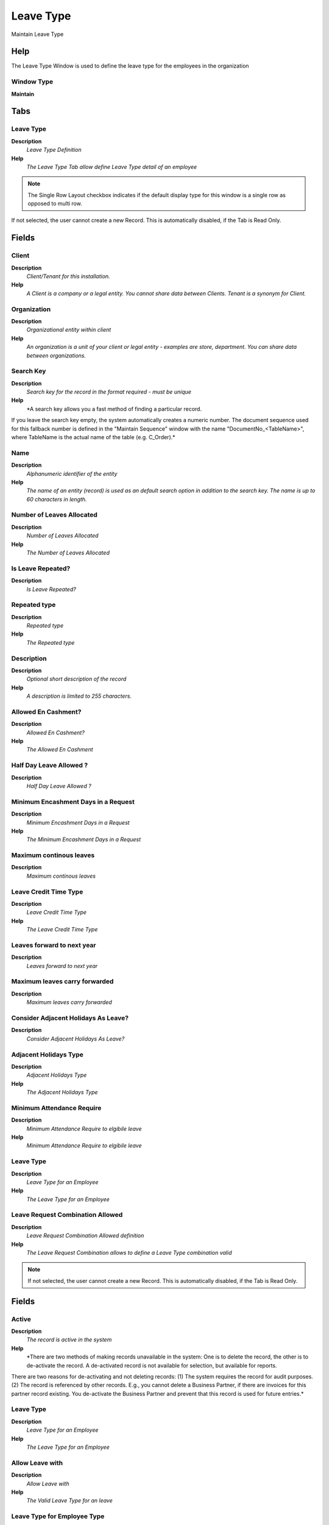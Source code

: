 
.. _functional-guide/window/leavetype:

==========
Leave Type
==========

Maintain Leave Type

Help
====
The Leave Type Window is used to define the leave type for the employees in the organization

Window Type
-----------
\ **Maintain**\ 


Tabs
====

Leave Type
----------
\ **Description**\ 
 \ *Leave Type Definition*\ 
\ **Help**\ 
 \ *The Leave Type Tab allow define Leave Type detail of an employee*\ 

.. note::
    The Single Row Layout checkbox indicates if the default display type for this window is a single row as opposed to multi row.
If not selected, the user cannot create a new Record.  This is automatically disabled, if the Tab is Read Only.

Fields
======

Client
------
\ **Description**\ 
 \ *Client/Tenant for this installation.*\ 
\ **Help**\ 
 \ *A Client is a company or a legal entity. You cannot share data between Clients. Tenant is a synonym for Client.*\ 

Organization
------------
\ **Description**\ 
 \ *Organizational entity within client*\ 
\ **Help**\ 
 \ *An organization is a unit of your client or legal entity - examples are store, department. You can share data between organizations.*\ 

Search Key
----------
\ **Description**\ 
 \ *Search key for the record in the format required - must be unique*\ 
\ **Help**\ 
 \ *A search key allows you a fast method of finding a particular record.
If you leave the search key empty, the system automatically creates a numeric number.  The document sequence used for this fallback number is defined in the "Maintain Sequence" window with the name "DocumentNo_<TableName>", where TableName is the actual name of the table (e.g. C_Order).*\ 

Name
----
\ **Description**\ 
 \ *Alphanumeric identifier of the entity*\ 
\ **Help**\ 
 \ *The name of an entity (record) is used as an default search option in addition to the search key. The name is up to 60 characters in length.*\ 

Number of Leaves Allocated
--------------------------
\ **Description**\ 
 \ *Number of Leaves Allocated*\ 
\ **Help**\ 
 \ *The Number of Leaves Allocated*\ 

Is Leave Repeated?
------------------
\ **Description**\ 
 \ *Is Leave Repeated?*\ 

Repeated type
-------------
\ **Description**\ 
 \ *Repeated type*\ 
\ **Help**\ 
 \ *The Repeated type*\ 

Description
-----------
\ **Description**\ 
 \ *Optional short description of the record*\ 
\ **Help**\ 
 \ *A description is limited to 255 characters.*\ 

Allowed En Cashment?
--------------------
\ **Description**\ 
 \ *Allowed En Cashment?*\ 
\ **Help**\ 
 \ *The Allowed En Cashment*\ 

Half Day Leave Allowed ?
------------------------
\ **Description**\ 
 \ *Half Day Leave Allowed ?*\ 

Minimum Encashment Days in a Request
------------------------------------
\ **Description**\ 
 \ *Minimum Encashment Days in a Request*\ 
\ **Help**\ 
 \ *The Minimum Encashment Days in a Request*\ 

Maximum continous leaves
------------------------
\ **Description**\ 
 \ *Maximum continous leaves*\ 

Leave Credit Time Type
----------------------
\ **Description**\ 
 \ *Leave Credit Time Type*\ 
\ **Help**\ 
 \ *The Leave Credit Time Type*\ 

Leaves forward to next year
---------------------------
\ **Description**\ 
 \ *Leaves forward to next year*\ 

Maximum leaves carry forwarded
------------------------------
\ **Description**\ 
 \ *Maximum leaves carry forwarded*\ 

Consider Adjacent Holidays As Leave?
------------------------------------
\ **Description**\ 
 \ *Consider Adjacent Holidays As Leave?*\ 

Adjacent Holidays Type
----------------------
\ **Description**\ 
 \ *Adjacent Holidays Type*\ 
\ **Help**\ 
 \ *The Adjacent Holidays Type*\ 

Minimum Attendance Require
--------------------------
\ **Description**\ 
 \ *Minimum Attendance Require to elgibile leave*\ 
\ **Help**\ 
 \ *Minimum Attendance Require to elgibile leave*\ 

Leave Type
----------
\ **Description**\ 
 \ *Leave Type for an Employee*\ 
\ **Help**\ 
 \ *The Leave Type for an Employee*\ 

Leave Request Combination Allowed
---------------------------------
\ **Description**\ 
 \ *Leave Request Combination Allowed definition*\ 
\ **Help**\ 
 \ *The Leave Request Combination allows to define a Leave Type combination valid*\ 

.. note::
    If not selected, the user cannot create a new Record.  This is automatically disabled, if the Tab is Read Only.

Fields
======

Active
------
\ **Description**\ 
 \ *The record is active in the system*\ 
\ **Help**\ 
 \ *There are two methods of making records unavailable in the system: One is to delete the record, the other is to de-activate the record. A de-activated record is not available for selection, but available for reports.
There are two reasons for de-activating and not deleting records:
(1) The system requires the record for audit purposes.
(2) The record is referenced by other records. E.g., you cannot delete a Business Partner, if there are invoices for this partner record existing. You de-activate the Business Partner and prevent that this record is used for future entries.*\ 

Leave Type
----------
\ **Description**\ 
 \ *Leave Type for an Employee*\ 
\ **Help**\ 
 \ *The Leave Type for an Employee*\ 

Allow  Leave with
-----------------
\ **Description**\ 
 \ *Allow  Leave with*\ 
\ **Help**\ 
 \ *The Valid Leave Type for an leave*\ 

Leave Type for Employee Type
----------------------------
\ **Description**\ 
 \ *Leave Type for Employee Type define*\ 
\ **Help**\ 
 \ *The Leave Type by employee type, is used to define a Leave Type by  employee type*\ 

.. note::
    If not selected, the user cannot create a new Record.  This is automatically disabled, if the Tab is Read Only.

Fields
======

Active
------
\ **Description**\ 
 \ *The record is active in the system*\ 
\ **Help**\ 
 \ *There are two methods of making records unavailable in the system: One is to delete the record, the other is to de-activate the record. A de-activated record is not available for selection, but available for reports.
There are two reasons for de-activating and not deleting records:
(1) The system requires the record for audit purposes.
(2) The record is referenced by other records. E.g., you cannot delete a Business Partner, if there are invoices for this partner record existing. You de-activate the Business Partner and prevent that this record is used for future entries.*\ 

Leave Type
----------
\ **Description**\ 
 \ *Leave Type for an Employee*\ 
\ **Help**\ 
 \ *The Leave Type for an Employee*\ 

Employee Type
-------------
\ **Description**\ 
 \ *Employee Type*\ 
